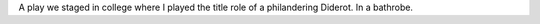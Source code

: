 .. title: Le Libertin
.. slug: le-libertin
.. start: 2006-02-21T00:00:00
.. end: 2006-05-12T00:00:00
.. image: libertin4.png
.. roles: stage actor
.. tags: Performing arts, INSA

A play we staged in college where I played the title role of a philandering Diderot. In a bathrobe.

